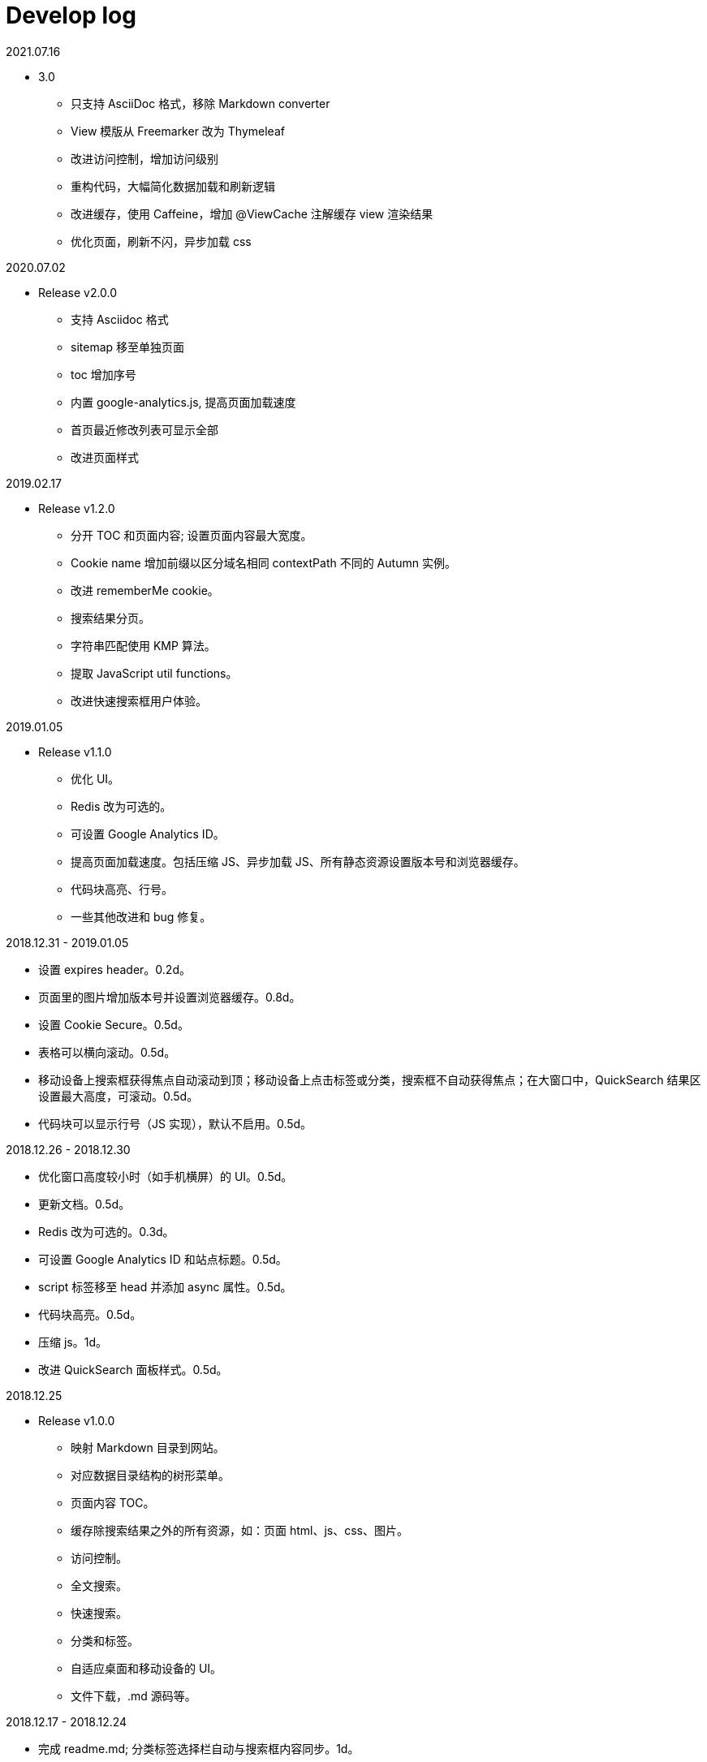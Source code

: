 = Develop log

2021.07.16

* 3.0
** 只支持 AsciiDoc 格式，移除 Markdown converter
** View 模版从 Freemarker 改为 Thymeleaf
** 改进访问控制，增加访问级别
** 重构代码，大幅简化数据加载和刷新逻辑
** 改进缓存，使用 Caffeine，增加 @ViewCache 注解缓存 view 渲染结果
** 优化页面，刷新不闪，异步加载 css

2020.07.02

* Release v2.0.0
 ** 支持 Asciidoc 格式
 ** sitemap 移至单独页面
 ** toc 增加序号
 ** 内置 google-analytics.js, 提高页面加载速度
 ** 首页最近修改列表可显示全部
 ** 改进页面样式

2019.02.17

* Release v1.2.0
 ** 分开 TOC 和页面内容; 设置页面内容最大宽度。
 ** Cookie name 增加前缀以区分域名相同 contextPath 不同的 Autumn 实例。
 ** 改进 rememberMe cookie。
 ** 搜索结果分页。
 ** 字符串匹配使用 KMP 算法。
 ** 提取 JavaScript util functions。
 ** 改进快速搜索框用户体验。

2019.01.05

* Release v1.1.0
 ** 优化 UI。
 ** Redis 改为可选的。
 ** 可设置 Google Analytics ID。
 ** 提高页面加载速度。包括压缩 JS、异步加载 JS、所有静态资源设置版本号和浏览器缓存。
 ** 代码块高亮、行号。
 ** 一些其他改进和 bug 修复。

2018.12.31 - 2019.01.05

* 设置 expires header。0.2d。
* 页面里的图片增加版本号并设置浏览器缓存。0.8d。
* 设置 Cookie Secure。0.5d。
* 表格可以横向滚动。0.5d。
* 移动设备上搜索框获得焦点自动滚动到顶；移动设备上点击标签或分类，搜索框不自动获得焦点；在大窗口中，QuickSearch 结果区设置最大高度，可滚动。0.5d。
* 代码块可以显示行号（JS 实现），默认不启用。0.5d。

2018.12.26 - 2018.12.30

* 优化窗口高度较小时（如手机横屏）的 UI。0.5d。
* 更新文档。0.5d。
* Redis 改为可选的。0.3d。
* 可设置 Google Analytics ID 和站点标题。0.5d。
* script 标签移至 head 并添加 async 属性。0.5d。
* 代码块高亮。0.5d。
* 压缩 js。1d。
* 改进 QuickSearch 面板样式。0.5d。

2018.12.25

* Release v1.0.0
 ** 映射 Markdown 目录到网站。
 ** 对应数据目录结构的树形菜单。
 ** 页面内容 TOC。
 ** 缓存除搜索结果之外的所有资源，如：页面 html、js、css、图片。
 ** 访问控制。
 ** 全文搜索。
 ** 快速搜索。
 ** 分类和标签。
 ** 自适应桌面和移动设备的 UI。
 ** 文件下载，.md 源码等。

2018.12.17 - 2018.12.24

* 完成 readme.md; 分类标签选择栏自动与搜索框内容同步。1d。
* 优化 Heading 字体样式; 添加快捷键 s 和 t。0.5d。
* 改进错误页; 改进文件下载。0.5d。
* 改进 StaticService、Controller。1d。
* 可切换是否固定 Sidebar、Table of Contents、Header。1d。
* QuickSearch 在本次搜索中记住展开状态; 显示结果总数; QuickSearch 面板添加阴影。1d。
* 移除 actuator; 启动脚本设置 JVM 参数; password hash 改为 sha512; AES 从 128 改为 256。1d。
* 手机横屏也启用左中右布局; 改进 QuickSearch  UI; 加快应用启动速度。1d。

2018.12.10 - 2018.12.16

* tree.json URL 增加版本号; 增加 QuickSearch 功能，浏览器本地快速搜索分类、标签、标题、路径。0.7d (9 号 22 点 - 10 号 7 点)。
* QuickSearch 默认显示前几条结果，点击按钮显示全部。0.3d。
* 优化 QuickSearch 外观; 添加快捷键 g, G, u, d; 改进页面布局; 添加 help 页面。1d。
* 句子完全匹配支持通配符。1d。
* 链接 hover 显示下划线; 重构搜索，添加 AbstractPageHitMatcher。1d。
* 整理 quick_search.js; 改进 QuickSearch 样式; 改进 QuickSearch 分类和标签选择。1d。
* sticky sidebar; sticky toc。1d。
* 第一次显示 tree 时，当前页面对应的节点自动滚动到屏幕中间; 更新 readme。1d。

2018.12.04 - 2018.12.09

* 可以上线了，set context path，Spring MVC 正确跳转 HTTPS，启动脚本。1d。
* 改进日志。0.5d
* 改进搜索结果高亮。0.5d
* js, css URL 增加版本号防止浏览器缓存不更新。1d。
* 添加 MimeTypeUtil; 提高 IntersectionOperator 速度; 文件名或标题与搜索词相等的页面排在前面; 添加 data reload endpoint; 添加 tomcat apr。1d。
* 可以给代码块增加行号（服务端实现）。1d。

2018.11.30 - 2018.12.03

* TOC。1d。
* UI，样式，布局。3d。

2018.11.18 - 2018.11.29

Search

* input parser。2d。
* 搜索逻辑和页面展示。1d。
* 搜索结果排序。0.5d。
* 搜索结果高亮。1d。

页面

* 读取本地目录，解析 Markdown，缓存，Tree，Web 页面。3d。
* 用户，登录和权限。 3d。
